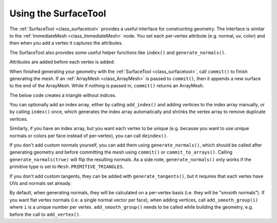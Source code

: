 .. _doc_surfacetool:

Using the SurfaceTool
=====================

The :ref:`SurfaceTool <class_surfacetool>` provides a useful interface for constructing geometry.
The interface is similar to the :ref:`ImmediateMesh <class_ImmediateMesh>` node. You
set each per-vertex attribute (e.g. normal, uv, color) and then when you add a vertex it
captures the attributes.

The SurfaceTool also provides some useful helper functions like ``index()`` and ``generate_normals()``.

Attributes are added before each vertex is added:

.. tabs::
 .. code-tab:: gdscript GDScript

    var st = SurfaceTool.new()

    st.begin(Mesh.PRIMITIVE_TRIANGLES)

    st.add_normal() # Overwritten by normal below.
    st.add_normal() # Added to next vertex.
    st.add_color() # Added to next vertex.
    st.add_vertex() # Captures normal and color above.
    st.add_normal() # Normal never added to a vertex.

When finished generating your geometry with the :ref:`SurfaceTool <class_surfacetool>`,
call ``commit()`` to finish generating the mesh. If an :ref:`ArrayMesh <class_ArrayMesh>` is passed
to ``commit()``, then it appends a new surface to the end of the ArrayMesh. While if nothing is passed
in, ``commit()`` returns an ArrayMesh.

.. tabs::
 .. code-tab:: gdscript GDScript

    # Add surface to existing ArrayMesh.
    st.commit(mesh)

    # -- Or Alternatively --

    # Create new ArrayMesh.
    var mesh = st.commit()

The below code creates a triangle without indices.

.. tabs::
 .. code-tab:: gdscript GDScript

    var st = SurfaceTool.new()

    st.begin(Mesh.PRIMITIVE_TRIANGLES)

    # Prepare attributes for add_vertex.
    st.add_normal(Vector3(0, 0, 1))
    st.add_uv(Vector2(0, 0))
    # Call last for each vertex, adds the above attributes.
    st.add_vertex(Vector3(-1, -1, 0))

    st.add_normal(Vector3(0, 0, 1))
    st.add_uv(Vector2(0, 1))
    st.add_vertex(Vector3(-1, 1, 0))

    st.add_normal(Vector3(0, 0, 1))
    st.add_uv(Vector2(1, 1))
    st.add_vertex(Vector3(1, 1, 0))

    # Commit to a mesh.
    var mesh = st.commit()

You can optionally add an index array, either by calling ``add_index()`` and adding
vertices to the index array manually, or by calling ``index()`` once,
which generates the index array automatically and
shrinks the vertex array to remove duplicate vertices.

.. tabs::
 .. code-tab:: gdscript GDScript
    # Suppose we have a quad defined by 6 vertices as follows
    st.add_vertex(Vector3(-1, 1, 0))
    st.add_vertex(Vector3(1, 1, 0))
    st.add_vertex(Vector3(-1, -1, 0))

    st.add_vertex(Vector3(1, 1, 0))
    st.add_vertex(Vector3(1, -1, 0))
    st.add_vertex(Vector3(-1, -1, 0))

    # We can make the quad more efficient by using an index array and only utilizing 4 vertices

    # Creates a quad from four corner vertices.
    # add_index() can be called before or after add_vertex()
    # since it's not an attribute of a vertex itself.
    st.add_index(0)
    st.add_index(1)
    st.add_index(2)

    st.add_index(1)
    st.add_index(3)
    st.add_index(2)

    # Alternatively we can use ``st.index()`` which will create the quad for us and remove the duplicate vertices
    st.index()

Similarly, if you have an index array, but you want each vertex to be unique (e.g. because
you want to use unique normals or colors per face instead of per-vertex), you can call ``deindex()``.

.. tabs::
 .. code-tab:: gdscript GDScript

    st.deindex()

If you don't add custom normals yourself, you can add them using ``generate_normals()``, which should
be called after generating geometry and before committing the mesh using ``commit()`` or
``commit_to_arrays()``. Calling ``generate_normals(true)`` will flip the resulting normals. As a side
note, ``generate_normals()`` only works if the primitive type is set to ``Mesh.PRIMITIVE_TRIANGLES``.

If you don't add custom tangents, they can be added with ``generate_tangents()``, but it requires
that each vertex have UVs and normals set already.

.. tabs::
 .. code-tab:: gdscript GDScript

    st.generate_normals()
    st.generate_tangents()

    st.commit(mesh)

By default, when generating normals, they will be calculated on a per-vertex basis (i.e. they will
be "smooth normals"). If you want flat vertex normals (i.e. a single normal vector per face), when
adding vertices, call ``add_smooth_group(i)`` where ``i`` is a unique number per vertex.
``add_smooth_group()`` needs to be called while building the geometry, e.g. before the call to
``add_vertex()``.
